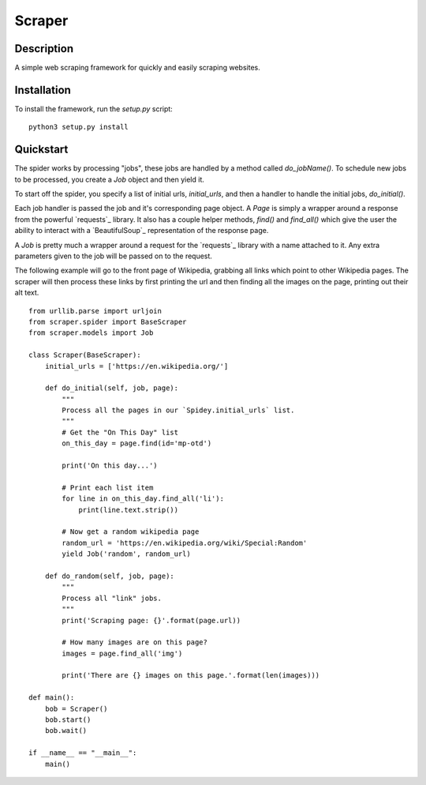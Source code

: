 =======
Scraper
=======

Description
-----------

A simple web scraping framework for quickly and easily scraping websites.


Installation
------------

To install the framework, run the `setup.py` script::

    python3 setup.py install

Quickstart
----------

The spider works by processing "jobs", these jobs are handled by a method 
called `do_jobName()`. To schedule new jobs to be processed, you create a 
`Job` object and then yield it.

To start off the spider, you specify a list of initial urls, `initial_urls`, 
and then a handler to handle the initial jobs, `do_initial()`.

Each job handler is passed the job and it's corresponding page object. A `Page`
is simply a wrapper around a response from the powerful `requests`_ library.
It also has a couple helper methods, `find()` and `find_all()` which give
the user the ability to interact with a `BeautifulSoup`_ representation of
the response page.

A `Job` is pretty much a wrapper around a request for the `requests`_ library
with a name attached to it. Any extra parameters given to the job will be 
passed on to the request.

The following example will go to the front page of Wikipedia, grabbing all 
links which point to other Wikipedia pages. The scraper will then process these
links by first printing the url and then finding all the images on the page,
printing out their alt text.

::

    from urllib.parse import urljoin
    from scraper.spider import BaseScraper
    from scraper.models import Job

    class Scraper(BaseScraper):
        initial_urls = ['https://en.wikipedia.org/']

        def do_initial(self, job, page):
            """
            Process all the pages in our `Spidey.initial_urls` list.
            """
            # Get the "On This Day" list
            on_this_day = page.find(id='mp-otd')

            print('On this day...')

            # Print each list item
            for line in on_this_day.find_all('li'):
                print(line.text.strip())

            # Now get a random wikipedia page
            random_url = 'https://en.wikipedia.org/wiki/Special:Random'
            yield Job('random', random_url)

        def do_random(self, job, page):
            """
            Process all "link" jobs.
            """
            print('Scraping page: {}'.format(page.url))

            # How many images are on this page?
            images = page.find_all('img')

            print('There are {} images on this page.'.format(len(images)))

    def main():
        bob = Scraper()
        bob.start()
        bob.wait()

    if __name__ == "__main__":
        main()
